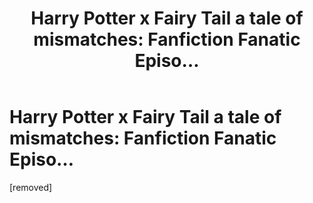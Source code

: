 #+TITLE: Harry Potter x Fairy Tail a tale of mismatches: Fanfiction Fanatic Episo...

* Harry Potter x Fairy Tail a tale of mismatches: Fanfiction Fanatic Episo...
:PROPERTIES:
:Score: 1
:DateUnix: 1533975840.0
:DateShort: 2018-Aug-11
:FlairText: Discussion
:END:
[removed]

